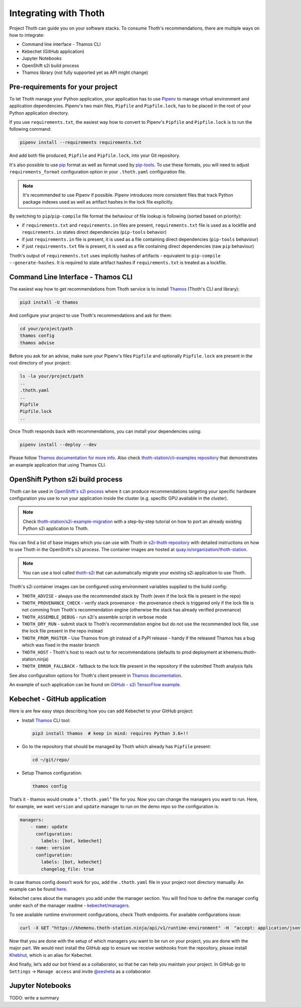 .. _integration:

Integrating with Thoth
----------------------

Project Thoth can guide you on your software stacks. To consume Thoth's
recommendations, there are multiple ways on how to integrate:

* Command line interface - Thamos CLI
* Kebechet (GitHub application)
* Jupyter Notebooks
* OpenShift s2i build process
* Thamos library (not fully supported yet as API might change)


Pre-requirements for your project
=================================

To let Thoth manage your Python application, your application has to use
`Pipenv <https://pipenv.readthedocs.io/>`__ to manage virtual environment and
application dependencies. Pipenv's two main files, ``Pipfile`` and
``Pipfile.lock``, has to be placed in the root of your Python application
directory.

If you use ``requirements.txt``, the easiest way how to convert to Pipenv's
``Pipfile`` and ``Pipfile.lock`` is to run the following command:

.. code-block:: console

  pipenv install --requirements requirements.txt

And add both file produced, ``Pipfile`` and ``Pipfile.lock``, into your Git
repository.

It's also possible to use `pip <https://pip.pypa.io/en/stable/user_guide/>`__
format as well as format used by
`pip-tools <https://pypi.org/project/pip-tools/>`__. To use these formats,
you will need to adjust ``requirements_format`` configuration option in your
``.thoth.yaml`` configuration file.

.. note::

  It's recommended to use Pipenv if possible. Pipenv introduces more consistent
  files that track Python package indexes used as well as artifact hashes in the
  lock file explicitly.

By switching to ``pip``/``pip-compile`` file format the behaviour of file lookup
is following (sorted based on priority):

* if ``requirements.txt`` and ``requirements.in`` files are present,
  ``requirements.txt`` file is used as a lockfile and ``requirements.in`` states
  direct dependencies (``pip-tools`` behavior)

* if just ``requirements.in`` file is present, it is used as a file
  containing direct dependencies (``pip-tools`` behaviour)

* if just ``requirements.txt`` file is present, it is used as a file
  containing direct dependencies (raw ``pip`` behaviour)

Thoth's output of ``requirements.txt`` uses implicitly hashes of artifacts -
equivalent to ``pip-compile --generate-hashes``. It is required to state artifact
hashes if ``requirements.txt`` is treated as a lockfile.


Command Line Interface - Thamos CLI
===================================

The easiest way how to get recommendations from Thoth service is to install
`Thamos <https://thoth-station.ninja/docs/developers/thamos>`__ (Thoth's CLI
and library):

.. code-block:: console

  pip3 install -U thamos

And configure your project to use Thoth's recommendations and ask for them:

.. code-block:: console

  cd your/project/path
  thamos config
  thamos advise

Before you ask for an advise, make sure your Pipenv's files ``Pipfile`` and
optionally ``Pipfile.lock`` are present in the root directory of your project:

.. code-block:: console

  ls -la your/project/path
  ..
  .thoth.yaml
  ..
  Pipfile
  Pipfile.lock
  ..

Once Thoth responds back with recommendations, you can install your
dependencies using:

.. code-block:: console

  pipenv install --deploy --dev

Please follow `Thamos documentation for more info
<https://thoth-station.ninja/docs/developers/thamos>`__. Also check
`thoth-station/cli-examples repository <https://github.com/thoth-station/cli-examples>`__
that demonstrates an example application that using Thamos CLI.

OpenShift Python s2i build process
==================================

Thoth can be used in `OpenShift's s2i process
<https://docs.openshift.com/container-platform/3.11/using_images/s2i_images/python.html>`__
where it can produce recommendations targeting your specific hardware
configuration you use to run your application inside the cluster (e.g. specific
GPU available in the cluster).

.. note::

  Check `thoth-station/s2i-example-migration
  <https://github.com/thoth-station/s2i-example-migration>`__ with a
  step-by-step tutorial on how to port an already existing Python s2i
  application to Thoth.

You can find a list of base images which you can use with Thoth in `s2i-thoth
repository <https://github.com/thoth-station/s2i-thoth>`__ with detailed
instructions on how to use Thoth in the OpenShift's s2i process. The container
images are hosted at `quay.io/organization/thoth-station
<https://quay.io/organization/thoth-station>`__.

.. note::

  You can use a tool called `thoth-s2i
  <https://github.com/thoth-station/s2i>`__ that can automatically migrate your
  existing s2i application to use Thoth.

.. raw:: html

    <div style="position: relative; padding-bottom: 56.25%; height: 0; overflow: hidden; max-width: 100%; height: auto;">
        <iframe src="https://www.youtube.com/embed/FtW1PAuI3nk" frameborder="0" allowfullscreen style="position: absolute; top: 0; left: 0; width: 100%; height: 100%;"></iframe>
    </div>

Thoth's s2i container images can be configured using environment variables
supplied to the build config:

* ``THOTH_ADVISE`` - always use the recommended stack by Thoth (even if the
  lock file is present in the repo)

* ``THOTH_PROVENANCE_CHECK`` - verify stack provenance - the provenance check
  is triggered only if the lock file is not comming from Thoth's recommendation
  engine (otherwise the stack has already verified provenance)

* ``THOTH_ASSEMBLE_DEBUG`` - run s2i's assemble script in verbose mode

* ``THOTH_DRY_RUN`` - submit stack to Thoth's recommendation engine but do not
  use the recommended lock file, use the lock file present in the repo instead

* ``THOTH_FROM_MASTER`` - Use Thamos from git instead of a PyPI release - handy
  if the released Thamos has a bug which was fixed in the master branch

* ``THOTH_HOST`` - Thoth's host to reach out to for recommendations (defaults
  to prod deployment at khemenu.thoth-station.ninja)

* ``THOTH_ERROR_FALLBACK`` - fallback to the lock file present in the
  repository if the submitted Thoth analysis fails

See also configuration options for Thoth's client present in `Thamos
documentation <https://thoth-station.ninja/docs/developers/thamos/>`__.

An example of such application can be found on `GitHub  - s2i TensorFlow
example <https://github.com/thoth-station/s2i-example>`__.

.. raw:: html

    <div style="position: relative; padding-bottom: 56.25%; height: 0; overflow: hidden; max-width: 100%; height: auto;">
        <iframe src="https://www.youtube.com/embed/FtW1PAuI3nk" frameborder="0" allowfullscreen style="position: absolute; top: 0; left: 0; width: 100%; height: 100%;"></iframe>
    </div>

Kebechet - GitHub application
=============================

Here is are few easy steps describing how you can add Kebechet to your GitHub
project:

* Install `Thamos <https://pypi.org/project/thamos>`__ CLI tool:

  .. code-block:: console

    pip3 install thamos  # keep in mind: requires Python 3.6+!!

* Go to the repository that should be managed by Thoth which already has ``Pipfile`` present:

  .. code-block:: console

     cd ~/git/repo/

* Setup Thamos configuration:

  .. code-block:: console

     thamos config

That’s it - thamos would create a "``.thoth.yaml``" file for you. Now you can
change the managers you want to run. Here, for example, we want ``version`` and
``update`` manager to run on the demo repo so the configuration is:

.. code-block:: yaml

    managers:
        - name: update
          configuration:
            labels: [bot, kebechet]
        - name: version
          configuration:
            labels: [bot, kebechet]
            changelog_file: true

In case thamos config doesn’t work for you, add the ``.thoth.yaml`` file in
your project root directory manually.  An example can be found `here
<https://github.com/thoth-station/common/blob/master/.thoth.yaml>`__.

Kebechet cares about the managers you add under the manager section. You will
find how to define the manager config under each of the manager readme -
`kebechet/managers
<https://github.com/thoth-station/kebechet/tree/master/kebechet/managers>`__.

To see available runtime environment configurations, check Thoth endpoints. For
available configurations issue:

.. code-block:: console

  curl -X GET "https://khemenu.thoth-station.ninja/api/v1/runtime-environment" -H  "accept: application/json"

Now that you are done with the setup of which managers you want to be run on
your project, you are done with the major part.  We would next install the
GitHub app to ensure we receive webhooks from the repository, please install
`Khebhut <https://github.com/apps/khebhut>`__, which is an alias for Kebechet.

And finally, let’s add our bot friend as a collaborator, so that he can help
you maintain your project.  In GitHub go to ``Settings`` -> ``Manage access``
and invite `@sesheta <https://github.com/sesheta>`__ as a collaborator.

Jupyter Notebooks
=================

TODO: write a summary
